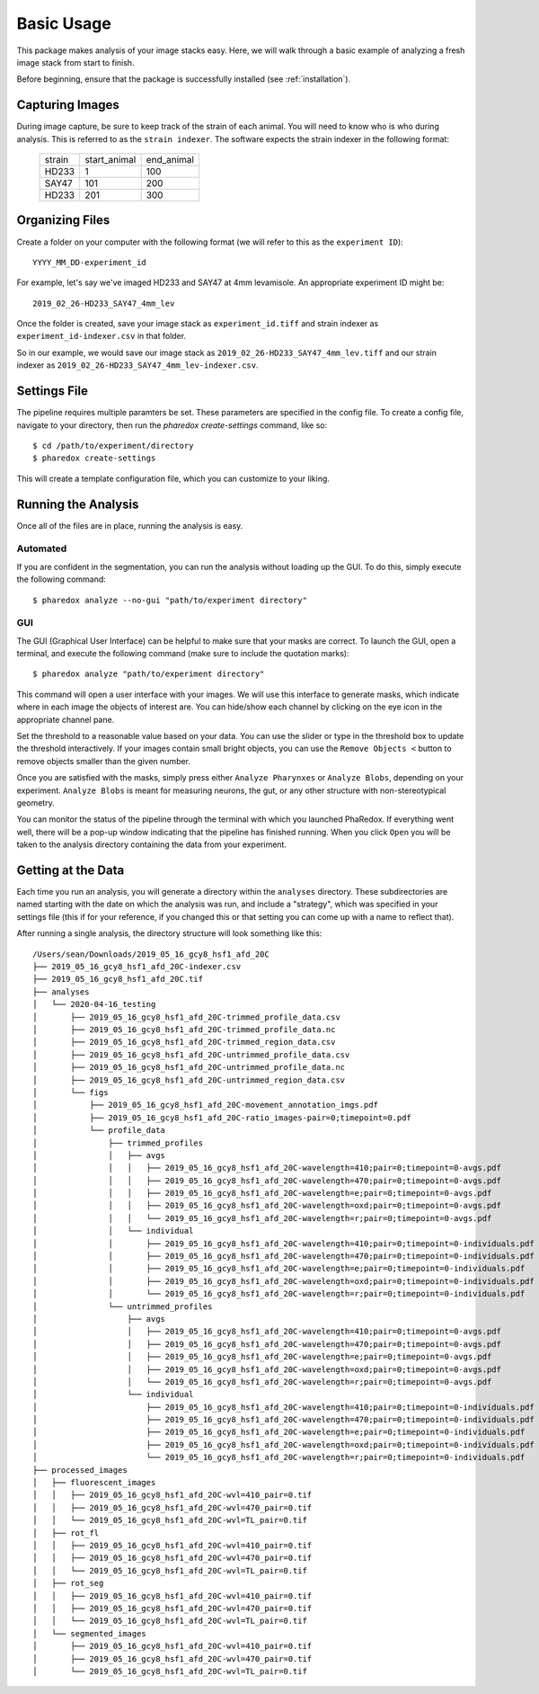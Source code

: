 ###########
Basic Usage
###########

This package makes analysis of your image stacks easy. Here, we will walk through a
basic example of analyzing a fresh image stack from start to finish.

Before beginning, ensure that the package is successfully installed (see
:ref:`installation`).

Capturing Images
================

During image capture, be sure to keep track of the strain of each animal. You will
need to know who is who during analysis. This is referred to as the ``strain indexer``.
The software expects the strain indexer in the following format:

    +--------+--------------+------------+
    | strain | start_animal | end_animal |
    +--------+--------------+------------+
    | HD233  | 1            | 100        |
    +--------+--------------+------------+
    | SAY47  | 101          | 200        |
    +--------+--------------+------------+
    | HD233  | 201          | 300        |
    +--------+--------------+------------+

Organizing Files
================

Create a folder on your computer with the following format (we will refer to this as
the ``experiment ID``)::

    YYYY_MM_DD-experiment_id

For example, let's say we've imaged HD233 and SAY47 at 4mm levamisole. An appropriate
experiment ID might be::

    2019_02_26-HD233_SAY47_4mm_lev

Once the folder is created, save your image stack as ``experiment_id.tiff`` and
strain indexer as ``experiment_id-indexer.csv`` in that folder. 

So in our example, we would save our image stack as ``2019_02_26-HD233_SAY47_4mm_lev.tiff`` and our strain
indexer as ``2019_02_26-HD233_SAY47_4mm_lev-indexer.csv``.

Settings File
=============

The pipeline requires multiple paramters be set. These parameters are specified in
the config file. To create a config file, navigate to your directory, then run the
`pharedox create-settings` command, like so::

    $ cd /path/to/experiment/directory
    $ pharedox create-settings

This will create a template configuration file, which you can customize to your liking.

Running the Analysis
====================

Once all of the files are in place, running the analysis is easy.

Automated
---------

If you are confident in the segmentation, you can run the analysis without loading up
the GUI. To do this, simply execute the following command::

    $ pharedox analyze --no-gui "path/to/experiment directory"

GUI
---

The GUI (Graphical User Interface) can be helpful to make sure that your masks are
correct. To launch the GUI, open a terminal, and execute the following command (make
sure to include the quotation marks)::

    $ pharedox analyze "path/to/experiment directory"

This command will open a user interface with your images. We will use this interface
to generate masks, which indicate where in each image the objects of interest are.
You can hide/show each channel by clicking on the eye icon in the appropriate
channel pane.

.. image:: _static/gui_initial.png

Set the threshold to a reasonable value based on your data. You can use the slider
or type in the threshold box to update the threshold interactively. If your images
contain small bright objects, you can use the ``Remove Objects <`` button to remove
objects smaller than the given number.

Once you are satisfied with the masks, simply press either ``Analyze Pharynxes`` or
``Analyze Blobs``, depending on your experiment. ``Analyze Blobs`` is meant for
measuring neurons, the gut, or any other structure with non-stereotypical geometry.

You can monitor the status of the pipeline through the terminal with which you
launched PhaRedox. If everything went well, there will be a pop-up window indicating
that the pipeline has finished running. When you click ``Open`` you will be taken to
the analysis directory containing the data from your experiment.


Getting at the Data
===================
Each time you run an analysis, you will generate a directory within the ``analyses``
directory. These subdirectories are named starting with the date on which the
analysis was run, and include a "strategy", which was specified in your settings
file (this if for your reference, if you changed this or that setting you can come
up with a name to reflect that).

After running a single analysis, the directory structure will look something like this::

    /Users/sean/Downloads/2019_05_16_gcy8_hsf1_afd_20C
    ├── 2019_05_16_gcy8_hsf1_afd_20C-indexer.csv
    ├── 2019_05_16_gcy8_hsf1_afd_20C.tif
    ├── analyses
    │   └── 2020-04-16_testing
    │       ├── 2019_05_16_gcy8_hsf1_afd_20C-trimmed_profile_data.csv
    │       ├── 2019_05_16_gcy8_hsf1_afd_20C-trimmed_profile_data.nc
    │       ├── 2019_05_16_gcy8_hsf1_afd_20C-trimmed_region_data.csv
    │       ├── 2019_05_16_gcy8_hsf1_afd_20C-untrimmed_profile_data.csv
    │       ├── 2019_05_16_gcy8_hsf1_afd_20C-untrimmed_profile_data.nc
    │       ├── 2019_05_16_gcy8_hsf1_afd_20C-untrimmed_region_data.csv
    │       └── figs
    │           ├── 2019_05_16_gcy8_hsf1_afd_20C-movement_annotation_imgs.pdf
    │           ├── 2019_05_16_gcy8_hsf1_afd_20C-ratio_images-pair=0;timepoint=0.pdf
    │           └── profile_data
    │               ├── trimmed_profiles
    │               │   ├── avgs
    │               │   │   ├── 2019_05_16_gcy8_hsf1_afd_20C-wavelength=410;pair=0;timepoint=0-avgs.pdf
    │               │   │   ├── 2019_05_16_gcy8_hsf1_afd_20C-wavelength=470;pair=0;timepoint=0-avgs.pdf
    │               │   │   ├── 2019_05_16_gcy8_hsf1_afd_20C-wavelength=e;pair=0;timepoint=0-avgs.pdf
    │               │   │   ├── 2019_05_16_gcy8_hsf1_afd_20C-wavelength=oxd;pair=0;timepoint=0-avgs.pdf
    │               │   │   └── 2019_05_16_gcy8_hsf1_afd_20C-wavelength=r;pair=0;timepoint=0-avgs.pdf
    │               │   └── individual
    │               │       ├── 2019_05_16_gcy8_hsf1_afd_20C-wavelength=410;pair=0;timepoint=0-individuals.pdf
    │               │       ├── 2019_05_16_gcy8_hsf1_afd_20C-wavelength=470;pair=0;timepoint=0-individuals.pdf
    │               │       ├── 2019_05_16_gcy8_hsf1_afd_20C-wavelength=e;pair=0;timepoint=0-individuals.pdf
    │               │       ├── 2019_05_16_gcy8_hsf1_afd_20C-wavelength=oxd;pair=0;timepoint=0-individuals.pdf
    │               │       └── 2019_05_16_gcy8_hsf1_afd_20C-wavelength=r;pair=0;timepoint=0-individuals.pdf
    │               └── untrimmed_profiles
    │                   ├── avgs
    │                   │   ├── 2019_05_16_gcy8_hsf1_afd_20C-wavelength=410;pair=0;timepoint=0-avgs.pdf
    │                   │   ├── 2019_05_16_gcy8_hsf1_afd_20C-wavelength=470;pair=0;timepoint=0-avgs.pdf
    │                   │   ├── 2019_05_16_gcy8_hsf1_afd_20C-wavelength=e;pair=0;timepoint=0-avgs.pdf
    │                   │   ├── 2019_05_16_gcy8_hsf1_afd_20C-wavelength=oxd;pair=0;timepoint=0-avgs.pdf
    │                   │   └── 2019_05_16_gcy8_hsf1_afd_20C-wavelength=r;pair=0;timepoint=0-avgs.pdf
    │                   └── individual
    │                       ├── 2019_05_16_gcy8_hsf1_afd_20C-wavelength=410;pair=0;timepoint=0-individuals.pdf
    │                       ├── 2019_05_16_gcy8_hsf1_afd_20C-wavelength=470;pair=0;timepoint=0-individuals.pdf
    │                       ├── 2019_05_16_gcy8_hsf1_afd_20C-wavelength=e;pair=0;timepoint=0-individuals.pdf
    │                       ├── 2019_05_16_gcy8_hsf1_afd_20C-wavelength=oxd;pair=0;timepoint=0-individuals.pdf
    │                       └── 2019_05_16_gcy8_hsf1_afd_20C-wavelength=r;pair=0;timepoint=0-individuals.pdf
    ├── processed_images
    │   ├── fluorescent_images
    │   │   ├── 2019_05_16_gcy8_hsf1_afd_20C-wvl=410_pair=0.tif
    │   │   ├── 2019_05_16_gcy8_hsf1_afd_20C-wvl=470_pair=0.tif
    │   │   └── 2019_05_16_gcy8_hsf1_afd_20C-wvl=TL_pair=0.tif
    │   ├── rot_fl
    │   │   ├── 2019_05_16_gcy8_hsf1_afd_20C-wvl=410_pair=0.tif
    │   │   ├── 2019_05_16_gcy8_hsf1_afd_20C-wvl=470_pair=0.tif
    │   │   └── 2019_05_16_gcy8_hsf1_afd_20C-wvl=TL_pair=0.tif
    │   ├── rot_seg
    │   │   ├── 2019_05_16_gcy8_hsf1_afd_20C-wvl=410_pair=0.tif
    │   │   ├── 2019_05_16_gcy8_hsf1_afd_20C-wvl=470_pair=0.tif
    │   │   └── 2019_05_16_gcy8_hsf1_afd_20C-wvl=TL_pair=0.tif
    │   └── segmented_images
    │       ├── 2019_05_16_gcy8_hsf1_afd_20C-wvl=410_pair=0.tif
    │       ├── 2019_05_16_gcy8_hsf1_afd_20C-wvl=470_pair=0.tif
    │       └── 2019_05_16_gcy8_hsf1_afd_20C-wvl=TL_pair=0.tif

